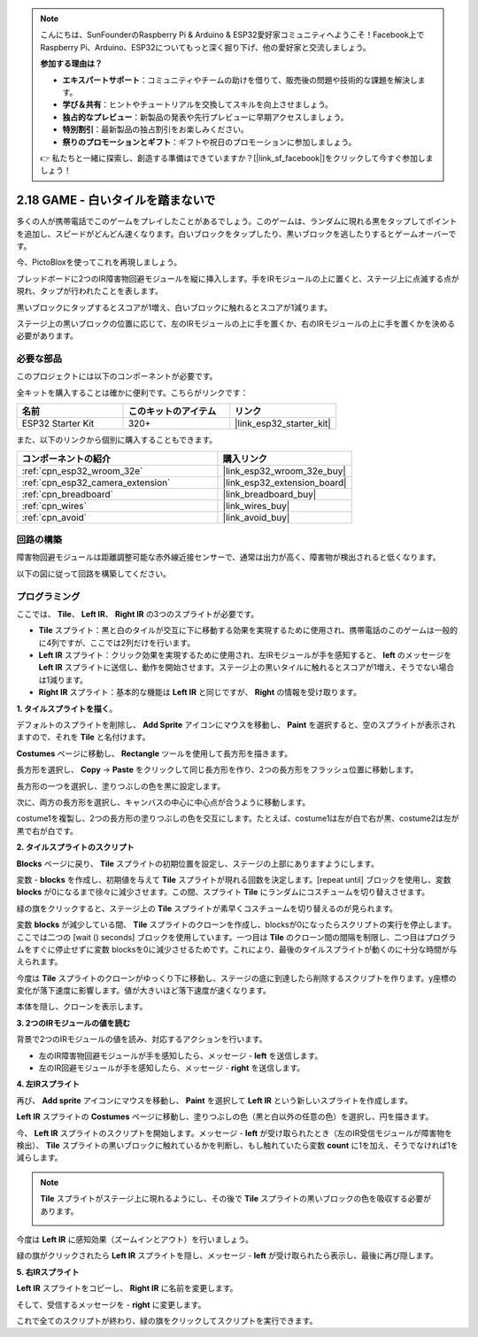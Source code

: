 .. note::

    こんにちは、SunFounderのRaspberry Pi & Arduino & ESP32愛好家コミュニティへようこそ！Facebook上でRaspberry Pi、Arduino、ESP32についてもっと深く掘り下げ、他の愛好家と交流しましょう。

    **参加する理由は？**

    - **エキスパートサポート**：コミュニティやチームの助けを借りて、販売後の問題や技術的な課題を解決します。
    - **学び＆共有**：ヒントやチュートリアルを交換してスキルを向上させましょう。
    - **独占的なプレビュー**：新製品の発表や先行プレビューに早期アクセスしましょう。
    - **特別割引**：最新製品の独占割引をお楽しみください。
    - **祭りのプロモーションとギフト**：ギフトや祝日のプロモーションに参加しましょう。

    👉 私たちと一緒に探索し、創造する準備はできていますか？[|link_sf_facebook|]をクリックして今すぐ参加しましょう！

.. _sh_tap_tile:

2.18 GAME - 白いタイルを踏まないで
==========================================

多くの人が携帯電話でこのゲームをプレイしたことがあるでしょう。このゲームは、ランダムに現れる黒をタップしてポイントを追加し、スピードがどんどん速くなります。白いブロックをタップしたり、黒いブロックを逃したりするとゲームオーバーです。

今、PictoBloxを使ってこれを再現しましょう。

ブレッドボードに2つのIR障害物回避モジュールを縦に挿入します。手をIRモジュールの上に置くと、ステージ上に点滅する点が現れ、タップが行われたことを表します。

黒いブロックにタップするとスコアが1増え、白いブロックに触れるとスコアが1減ります。

ステージ上の黒いブロックの位置に応じて、左のIRモジュールの上に手を置くか、右のIRモジュールの上に手を置くかを決める必要があります。

.. image:: img/21_tile.png

必要な部品
---------------------

このプロジェクトには以下のコンポーネントが必要です。

全キットを購入することは確かに便利です。こちらがリンクです：

.. list-table::
    :widths: 20 20 20
    :header-rows: 1

    *   - 名前
        - このキットのアイテム
        - リンク
    *   - ESP32 Starter Kit
        - 320+
        - |link_esp32_starter_kit|

また、以下のリンクから個別に購入することもできます。

.. list-table::
    :widths: 30 20
    :header-rows: 1

    *   - コンポーネントの紹介
        - 購入リンク

    *   - :ref:`cpn_esp32_wroom_32e`
        - |link_esp32_wroom_32e_buy|
    *   - :ref:`cpn_esp32_camera_extension`
        - |link_esp32_extension_board|
    *   - :ref:`cpn_breadboard`
        - |link_breadboard_buy|
    *   - :ref:`cpn_wires`
        - |link_wires_buy|
    *   - :ref:`cpn_avoid`
        - |link_avoid_buy|

回路の構築
-----------------------

障害物回避モジュールは距離調整可能な赤外線近接センサーで、通常は出力が高く、障害物が検出されると低くなります。

以下の図に従って回路を構築してください。

.. image:: img/circuit/19_tap_tile_bb.png

プログラミング
------------------

ここでは、 **Tile**、 **Left IR**、 **Right IR** の3つのスプライトが必要です。

* **Tile** スプライト：黒と白のタイルが交互に下に移動する効果を実現するために使用され、携帯電話のこのゲームは一般的に4列ですが、ここでは2列だけを行います。
* **Left IR** スプライト：クリック効果を実現するために使用され、左IRモジュールが手を感知すると、 **left** のメッセージを **Left IR** スプライトに送信し、動作を開始させます。ステージ上の黒いタイルに触れるとスコアが1増え、そうでない場合は1減ります。
* **Right IR** スプライト：基本的な機能は **Left IR** と同じですが、 **Right** の情報を受け取ります。

**1. タイルスプライトを描く**。

デフォルトのスプライトを削除し、 **Add Sprite** アイコンにマウスを移動し、 **Paint** を選択すると、空のスプライトが表示されますので、それを **Tile** と名付けます。

.. image:: img/21_tile1.png

**Costumes** ページに移動し、 **Rectangle** ツールを使用して長方形を描きます。

.. image:: img/21_tile2.png

長方形を選択し、 **Copy** -> **Paste** をクリックして同じ長方形を作り、2つの長方形をフラッシュ位置に移動します。


.. image:: img/21_tile01.png

長方形の一つを選択し、塗りつぶしの色を黒に設定します。

.. image:: img/21_tile02.png

次に、両方の長方形を選択し、キャンバスの中心に中心点が合うように移動します。

.. image:: img/21_tile0.png

costume1を複製し、2つの長方形の塗りつぶしの色を交互にします。たとえば、costume1は左が白で右が黒、costume2は左が黒で右が白です。

.. image:: img/21_tile3.png

**2. タイルスプライトのスクリプト**

**Blocks** ページに戻り、 **Tile** スプライトの初期位置を設定し、ステージの上部にありますようにします。

.. image:: img/21_tile4.png

変数 - **blocks** を作成し、初期値を与えて **Tile** スプライトが現れる回数を決定します。[repeat until] ブロックを使用し、変数 **blocks** が0になるまで徐々に減少させます。この間、スプライト **Tile** にランダムにコスチュームを切り替えさせます。

緑の旗をクリックすると、ステージ上の **Tile** スプライトが素早くコスチュームを切り替えるのが見られます。

.. image:: img/21_tile5.png

変数 **blocks** が減少している間、 **Tile** スプライトのクローンを作成し、blocksが0になったらスクリプトの実行を停止します。ここでは二つの [wait () seconds] ブロックを使用しています。一つ目は **Tile** のクローン間の間隔を制限し、二つ目はプログラムをすぐに停止せずに変数 blocksを0に減少させるためです。これにより、最後のタイルスプライトが動くのに十分な時間が与えられます。

.. image:: img/21_tile6.png

今度は **Tile** スプライトのクローンがゆっくり下に移動し、ステージの底に到達したら削除するスクリプトを作ります。y座標の変化が落下速度に影響します。値が大きいほど落下速度が速くなります。

.. image:: img/21_tile7.png

本体を隠し、クローンを表示します。

.. image:: img/21_tile8.png

**3. 2つのIRモジュールの値を読む**

背景で2つのIRモジュールの値を読み、対応するアクションを行います。

* 左のIR障害物回避モジュールが手を感知したら、メッセージ - **left** を送信します。
* 左のIR回避モジュールが手を感知したら、メッセージ - **right** を送信します。

.. image:: img/21_tile9.png
    :width: 800

**4. 左IRスプライト**

再び、 **Add sprite** アイコンにマウスを移動し、 **Paint** を選択して **Left IR** という新しいスプライトを作成します。

.. image:: img/21_tile10.png

**Left IR** スプライトの **Costumes** ページに移動し、塗りつぶしの色（黒と白以外の任意の色）を選択し、円を描きます。

.. image:: img/21_tile11.png

今、 **Left IR** スプライトのスクリプトを開始します。メッセージ - **left** が受け取られたとき（左のIR受信モジュールが障害物を検出）、 **Tile** スプライトの黒いブロックに触れているかを判断し、もし触れていたら変数 **count** に1を加え、そうでなければ1を減らします。

.. image:: img/21_tile12.png

.. note::

    **Tile** スプライトがステージ上に現れるようにし、その後で **Tile** スプライトの黒いブロックの色を吸収する必要があります。

    .. image:: img/21_tile13.png

今度は **Left IR** に感知効果（ズームインとアウト）を行いましょう。

.. image:: img/21_tile14.png

緑の旗がクリックされたら **Left IR** スプライトを隠し、メッセージ - **left** が受け取られたら表示し、最後に再び隠します。

.. image:: img/21_tile15.png

**5. 右IRスプライト**

**Left IR** スプライトをコピーし、 **Right IR** に名前を変更します。

.. image:: img/21_tile16.png

そして、受信するメッセージを - **right** に変更します。

.. image:: img/21_tile17.png

これで全てのスクリプトが終わり、緑の旗をクリックしてスクリプトを実行できます。
